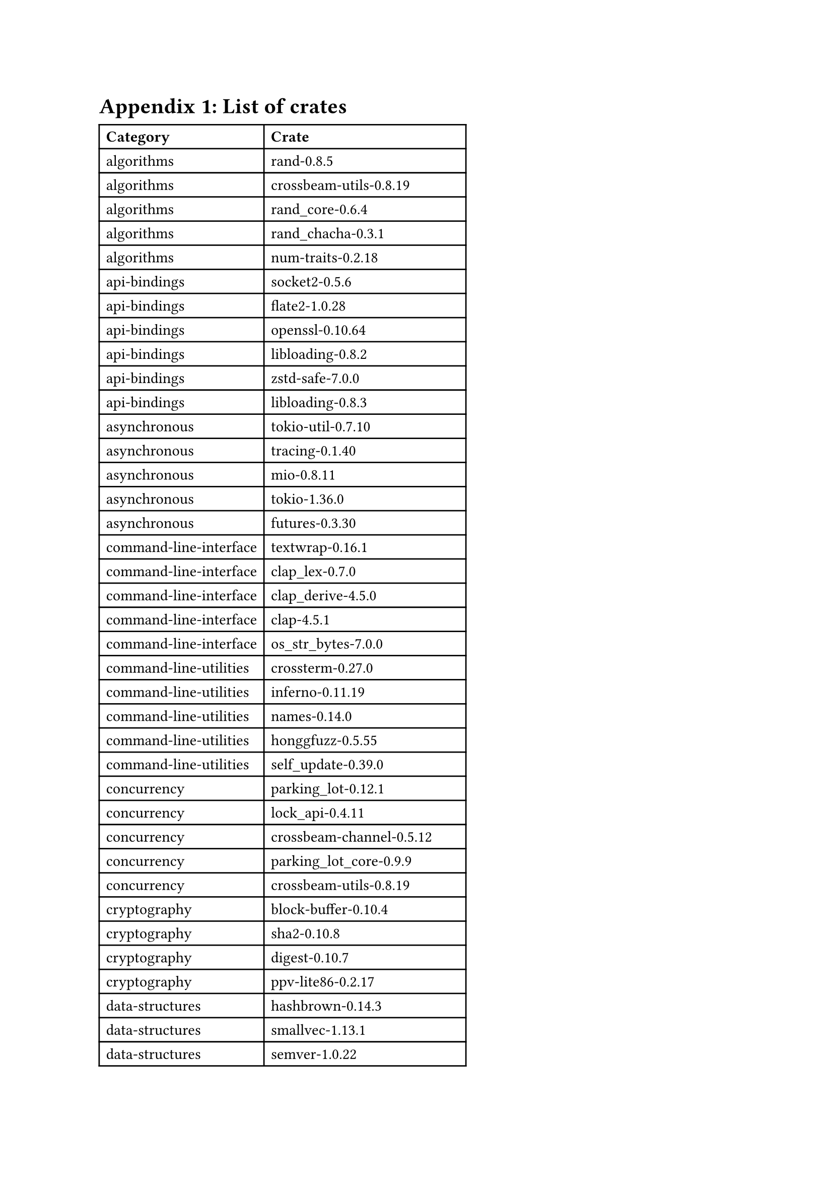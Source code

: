 = Appendix 1: List of crates <appendix-crates>
#table(
  columns: (auto, auto),
  inset: 5pt,
  align: horizon,
  [*Category*], [*Crate*],
[algorithms], [rand-0.8.5],
[algorithms], [crossbeam-utils-0.8.19],
[algorithms], [rand_core-0.6.4],
[algorithms], [rand_chacha-0.3.1],
[algorithms], [num-traits-0.2.18],
[api-bindings], [socket2-0.5.6],
[api-bindings], [flate2-1.0.28],
[api-bindings], [openssl-0.10.64],
[api-bindings], [libloading-0.8.2],
[api-bindings], [zstd-safe-7.0.0],
[api-bindings], [libloading-0.8.3],
[asynchronous], [tokio-util-0.7.10],
[asynchronous], [tracing-0.1.40],
[asynchronous], [mio-0.8.11],
[asynchronous], [tokio-1.36.0],
[asynchronous], [futures-0.3.30],
[command-line-interface], [textwrap-0.16.1],
[command-line-interface], [clap_lex-0.7.0],
[command-line-interface], [clap_derive-4.5.0],
[command-line-interface], [clap-4.5.1],
[command-line-interface], [os_str_bytes-7.0.0],
[command-line-utilities], [crossterm-0.27.0],
[command-line-utilities], [inferno-0.11.19],
[command-line-utilities], [names-0.14.0],
[command-line-utilities], [honggfuzz-0.5.55],
[command-line-utilities], [self_update-0.39.0],
[concurrency], [parking_lot-0.12.1],
[concurrency], [lock_api-0.4.11],
[concurrency], [crossbeam-channel-0.5.12],
[concurrency], [parking_lot_core-0.9.9],
[concurrency], [crossbeam-utils-0.8.19],
[cryptography], [block-buffer-0.10.4],
[cryptography], [sha2-0.10.8],
[cryptography], [digest-0.10.7],
[cryptography], [ppv-lite86-0.2.17],
[data-structures], [hashbrown-0.14.3],
[data-structures], [smallvec-1.13.1],
[data-structures], [semver-1.0.22],
[data-structures], [indexmap-2.2.5],
[data-structures], [bytes-1.5.0],
[database], [rusqlite-0.31.0],
[database], [rocksdb-0.22.0],
[database], [postgres-types-0.2.6],
[database], [diesel-2.1.4],
[database], [librocksdb-sys-6.20.3],
[development-tools], [syn-2.0.52],
[development-tools], [autocfg-1.1.0],
[development-tools], [proc-macro2-1.0.78],
[development-tools], [quote-1.0.35],
[development-tools], [log-0.4.21],
[embedded], [bitvec-1.0.1],
[embedded], [ciborium-ll-0.2.2],
[embedded], [ciborium-0.2.2],
[embedded], [oorandom-11.1.3],
[embedded], [ciborium-io-0.2.2],
[encoding], [byteorder-1.5.0],
[encoding], [serde-1.0.197],
[encoding], [base64-0.22.0],
[encoding], [serde_json-1.0.114],
[encoding], [url-2.5.0],
[external-ffi-bindings], [winapi-util-0.1.6],
[external-ffi-bindings], [libc-0.2.153],
[external-ffi-bindings], [winapi-0.3.9],
[external-ffi-bindings], [linux-raw-sys-0.6.4],
[filesystem], [remove_dir_all-0.8.2],
[filesystem], [rustix-0.38.31],
[filesystem], [walkdir-2.5.0],
[filesystem], [glob-0.3.1],
[filesystem], [which-6.0.0],
[game-development], [gpu-alloc-0.6.0],
[game-development], [gpu-alloc-types-0.3.0],
[game-development], [egui-0.26.2],
[game-development], [egui-winit-0.26.2],
[game-development], [eframe-0.26.2],
[graphics], [exr-1.72.0],
[graphics], [gpu-alloc-0.6.0],
[graphics], [gpu-alloc-types-0.3.0],
[graphics], [rgb-0.8.37],
[graphics], [tiny-skia-path-0.11.4],
[gui], [stdweb-derive-0.5.3],
[gui], [stdweb-0.4.20],
[gui], [stdweb-internal-macros-0.2.9],
[gui], [stdweb-internal-runtime-0.1.5],
[hardware-support], [num_cpus-1.16.0],
[hardware-support], [portable-atomic-1.6.0],
[hardware-support], [cpufeatures-0.2.12],
[hardware-support], [num_threads-0.1.7],
[mathematics], [crypto-bigint-0.5.5],
[mathematics], [rust_decimal-1.34.3],
[mathematics], [bigdecimal-0.4.2],
[mathematics], [smawk-0.3.2],
[mathematics], [bigdecimal-0.4.3],
[multimedia], [tiff-0.9.1],
[multimedia], [png-0.17.13],
[multimedia], [image-0.24.9],
[multimedia], [rgb-0.8.37],
[multimedia], [exr-1.72.0],
[network-programming], [hyper-1.2.0],
[network-programming], [bytes-1.5.0],
[network-programming], [socket2-0.5.6],
[network-programming], [tokio-1.36.0],
[network-programming], [h2-0.4.2],
[no-std], [bitflags-2.4.2],
[no-std], [serde-1.0.197],
[no-std], [libc-0.2.153],
[no-std], [rand-0.8.5],
[no-std], [rand_core-0.6.4],
[os], [getrandom-0.2.12],
[os], [nix-0.28.0],
[os], [libc-0.2.153],
[os], [winapi-0.3.9],
[os], [rustix-0.38.31],
[parser-implementations], [syn-2.0.52],
[parser-implementations], [toml-0.8.10],
[parser-implementations], [serde_json-1.0.114],
[parser-implementations], [time-0.3.34],
[parser-implementations], [url-2.5.0],
[parsing], [byteorder-1.5.0],
[parsing], [toml-0.8.10],
[parsing], [nom-7.1.3],
[parsing], [semver-parser-0.10.2],
[parsing], [minimal-lexical-0.2.1],
[rendering], [unic-ucd-version-0.9.0],
[rendering], [unic-ucd-segment-0.9.0],
[rendering], [gl_generator-0.14.0],
[rendering], [khronos_api-3.1.0],
[rendering], [unic-segment-0.9.0],
[rust-patterns], [scopeguard-1.2.0],
[rust-patterns], [lazy_static-1.4.0],
[rust-patterns], [once_cell-1.19.0],
[rust-patterns], [itertools-0.12.1],
[rust-patterns], [thiserror-1.0.57],
[science], [num-traits-0.2.18],
[science], [num-bigint-0.4.4],
[science], [num-integer-0.1.46],
[science], [num-rational-0.4.1],
[science], [num-complex-0.4.5],
[text-processing], [strsim-0.11.0],
[text-processing], [textwrap-0.16.1],
[text-processing], [unicode-bidi-0.3.15],
[text-processing], [regex-1.10.3],
[text-processing], [aho-corasick-1.1.2],
[wasm], [uuid-1.7.0],
[wasm], [wasm-bindgen-0.2.91],
[wasm], [js-sys-0.3.68],
[wasm], [wasm-bindgen-0.2.92],
[wasm], [wasi-0.12.1+wasi-0.2.0],
[wasm], [reqwest-0.11.24],
[wasm], [js-sys-0.3.69],
[web-programming], [h2-0.4.2],
[web-programming], [http-1.1.0],
[web-programming], [url-2.5.0],
[web-programming], [hyper-1.2.0],
[web-programming], [http-1.0.0],
[web-programming], [httparse-1.8.0],


)
